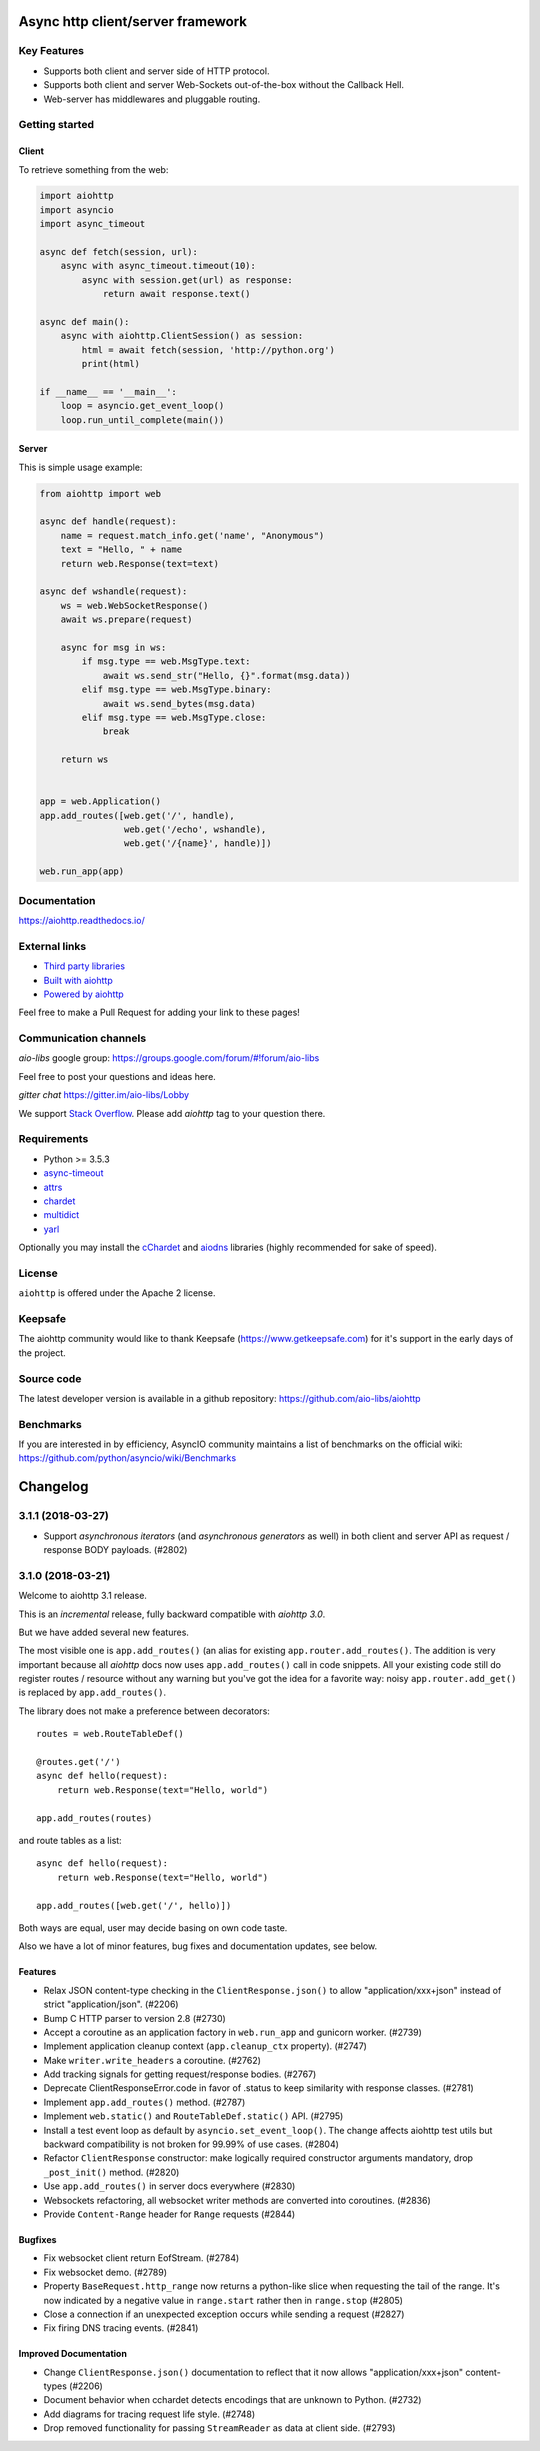 ==================================
Async http client/server framework
==================================

.. image:: https://raw.githubusercontent.com/aio-libs/aiohttp/master/docs/_static/aiohttp-icon-128x128.png
   :height: 64px
   :width: 64px
   :alt: aiohttp logo

.. image:: https://travis-ci.org/aio-libs/aiohttp.svg?branch=master
   :target:  https://travis-ci.org/aio-libs/aiohttp
   :align: right
   :alt: Travis status for master branch

.. image:: https://codecov.io/gh/aio-libs/aiohttp/branch/master/graph/badge.svg
   :target: https://codecov.io/gh/aio-libs/aiohttp
   :alt: codecov.io status for master branch

.. image:: https://badge.fury.io/py/aiohttp.svg
   :target: https://badge.fury.io/py/aiohttp
   :alt: Latest PyPI package version

.. image:: https://readthedocs.org/projects/aiohttp/badge/?version=latest
   :target: http://docs.aiohttp.org/
   :alt: Latest Read The Docs

.. image:: https://badges.gitter.im/Join%20Chat.svg
    :target: https://gitter.im/aio-libs/Lobby
    :alt: Chat on Gitter

Key Features
============

- Supports both client and server side of HTTP protocol.
- Supports both client and server Web-Sockets out-of-the-box without the
  Callback Hell.
- Web-server has middlewares and pluggable routing.


Getting started
===============

Client
------

To retrieve something from the web:

.. code-block:: python

  import aiohttp
  import asyncio
  import async_timeout

  async def fetch(session, url):
      async with async_timeout.timeout(10):
          async with session.get(url) as response:
              return await response.text()

  async def main():
      async with aiohttp.ClientSession() as session:
          html = await fetch(session, 'http://python.org')
          print(html)

  if __name__ == '__main__':
      loop = asyncio.get_event_loop()
      loop.run_until_complete(main())


Server
------

This is simple usage example:

.. code-block:: python

    from aiohttp import web

    async def handle(request):
        name = request.match_info.get('name', "Anonymous")
        text = "Hello, " + name
        return web.Response(text=text)

    async def wshandle(request):
        ws = web.WebSocketResponse()
        await ws.prepare(request)

        async for msg in ws:
            if msg.type == web.MsgType.text:
                await ws.send_str("Hello, {}".format(msg.data))
            elif msg.type == web.MsgType.binary:
                await ws.send_bytes(msg.data)
            elif msg.type == web.MsgType.close:
                break

        return ws


    app = web.Application()
    app.add_routes([web.get('/', handle),
                    web.get('/echo', wshandle),
                    web.get('/{name}', handle)])

    web.run_app(app)


Documentation
=============

https://aiohttp.readthedocs.io/

External links
==============

* `Third party libraries
  <http://aiohttp.readthedocs.io/en/latest/third_party.html>`_
* `Built with aiohttp
  <http://aiohttp.readthedocs.io/en/latest/built_with.html>`_
* `Powered by aiohttp
  <http://aiohttp.readthedocs.io/en/latest/powered_by.html>`_

Feel free to make a Pull Request for adding your link to these pages!


Communication channels
======================

*aio-libs* google group: https://groups.google.com/forum/#!forum/aio-libs

Feel free to post your questions and ideas here.

*gitter chat* https://gitter.im/aio-libs/Lobby

We support `Stack Overflow
<https://stackoverflow.com/questions/tagged/aiohttp>`_.
Please add *aiohttp* tag to your question there.

Requirements
============

- Python >= 3.5.3
- async-timeout_
- attrs_
- chardet_
- multidict_
- yarl_

Optionally you may install the cChardet_ and aiodns_ libraries (highly
recommended for sake of speed).

.. _chardet: https://pypi.python.org/pypi/chardet
.. _aiodns: https://pypi.python.org/pypi/aiodns
.. _attrs: https://github.com/python-attrs/attrs
.. _multidict: https://pypi.python.org/pypi/multidict
.. _yarl: https://pypi.python.org/pypi/yarl
.. _async-timeout: https://pypi.python.org/pypi/async_timeout
.. _cChardet: https://pypi.python.org/pypi/cchardet

License
=======

``aiohttp`` is offered under the Apache 2 license.


Keepsafe
========

The aiohttp community would like to thank Keepsafe
(https://www.getkeepsafe.com) for it's support in the early days of
the project.


Source code
===========

The latest developer version is available in a github repository:
https://github.com/aio-libs/aiohttp

Benchmarks
==========

If you are interested in by efficiency, AsyncIO community maintains a
list of benchmarks on the official wiki:
https://github.com/python/asyncio/wiki/Benchmarks

=========
Changelog
=========

..
    You should *NOT* be adding new change log entries to this file, this
    file is managed by towncrier. You *may* edit previous change logs to
    fix problems like typo corrections or such.
    To add a new change log entry, please see
    https://pip.pypa.io/en/latest/development/#adding-a-news-entry
    we named the news folder "changes".

    WARNING: Don't drop the next directive!

.. towncrier release notes start

3.1.1 (2018-03-27)
==================

* Support *asynchronous iterators* (and *asynchronous generators* as
  well) in both client and server API as request / response BODY
  payloads. (#2802)


3.1.0 (2018-03-21)
==================

Welcome to aiohttp 3.1 release.

This is an *incremental* release, fully backward compatible with *aiohttp 3.0*.

But we have added several new features.

The most visible one is ``app.add_routes()`` (an alias for existing
``app.router.add_routes()``. The addition is very important because
all *aiohttp* docs now uses ``app.add_routes()`` call in code
snippets. All your existing code still do register routes / resource
without any warning but you've got the idea for a favorite way: noisy
``app.router.add_get()`` is replaced by ``app.add_routes()``.

The library does not make a preference between decorators::

   routes = web.RouteTableDef()

   @routes.get('/')
   async def hello(request):
       return web.Response(text="Hello, world")

   app.add_routes(routes)

and route tables as a list::

   async def hello(request):
       return web.Response(text="Hello, world")

   app.add_routes([web.get('/', hello)])

Both ways are equal, user may decide basing on own code taste.

Also we have a lot of minor features, bug fixes and documentation
updates, see below.

Features
--------

- Relax JSON content-type checking in the ``ClientResponse.json()`` to allow
  "application/xxx+json" instead of strict "application/json". (#2206)
- Bump C HTTP parser to version 2.8 (#2730)
- Accept a coroutine as an application factory in ``web.run_app`` and gunicorn
  worker. (#2739)
- Implement application cleanup context (``app.cleanup_ctx`` property). (#2747)
- Make ``writer.write_headers`` a coroutine. (#2762)
- Add tracking signals for getting request/response bodies. (#2767)
- Deprecate ClientResponseError.code in favor of .status to keep similarity
  with response classes. (#2781)
- Implement ``app.add_routes()`` method. (#2787)
- Implement ``web.static()`` and ``RouteTableDef.static()`` API. (#2795)
- Install a test event loop as default by ``asyncio.set_event_loop()``. The
  change affects aiohttp test utils but backward compatibility is not broken
  for 99.99% of use cases. (#2804)
- Refactor ``ClientResponse`` constructor: make logically required constructor
  arguments mandatory, drop ``_post_init()`` method. (#2820)
- Use ``app.add_routes()`` in server docs everywhere (#2830)
- Websockets refactoring, all websocket writer methods are converted into
  coroutines. (#2836)
- Provide ``Content-Range`` header for ``Range`` requests (#2844)


Bugfixes
--------

- Fix websocket client return EofStream. (#2784)
- Fix websocket demo. (#2789)
- Property ``BaseRequest.http_range`` now returns a python-like slice when
  requesting the tail of the range. It's now indicated by a negative value in
  ``range.start`` rather then in ``range.stop`` (#2805)
- Close a connection if an unexpected exception occurs while sending a request
  (#2827)
- Fix firing DNS tracing events. (#2841)


Improved Documentation
----------------------

- Change ``ClientResponse.json()`` documentation to reflect that it now
  allows "application/xxx+json" content-types (#2206)
- Document behavior when cchardet detects encodings that are unknown to Python.
  (#2732)
- Add diagrams for tracing request life style. (#2748)
- Drop removed functionality for passing ``StreamReader`` as data at client
  side. (#2793)

